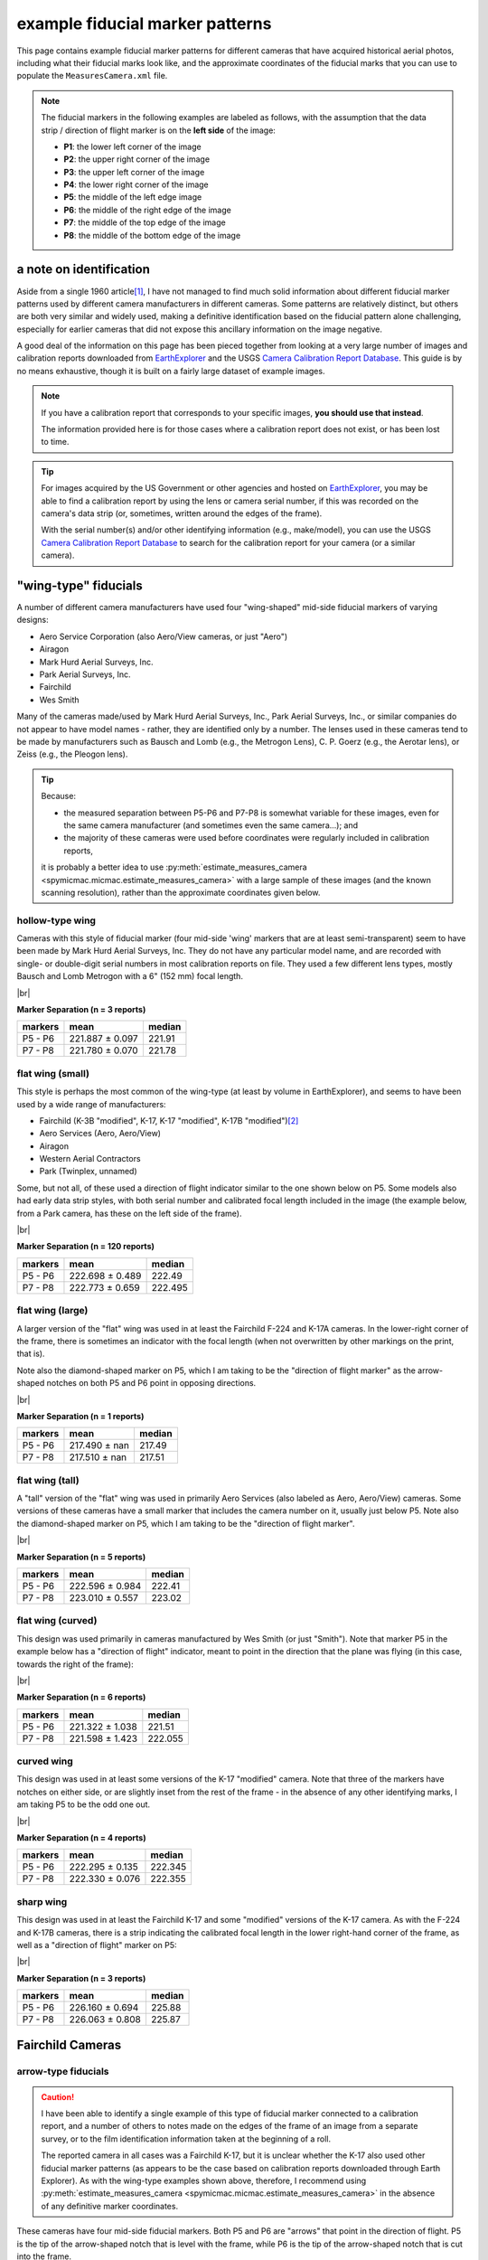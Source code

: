 example fiducial marker patterns
================================

This page contains example fiducial marker patterns for different cameras that have acquired historical aerial photos,
including what their fiducial marks look like, and the approximate coordinates of the fiducial marks that you can use
to populate the ``MeasuresCamera.xml`` file.

.. note::

    The fiducial markers in the following examples are labeled as follows, with the assumption that the data strip /
    direction of flight marker is on the **left side** of the image:

    - **P1**: the lower left corner of the image
    - **P2**: the upper right corner of the image
    - **P3**: the upper left corner of the image
    - **P4**: the lower right corner of the image
    - **P5**: the middle of the left edge image
    - **P6**: the middle of the right edge of the image
    - **P7**: the middle of the top edge of the image
    - **P8**: the middle of the bottom edge of the image

a note on identification
------------------------

Aside from a single 1960 article\ [1]_, I have not managed to find much solid information about different fiducial
marker patterns used by different camera manufacturers in different cameras. Some patterns are relatively distinct,
but others are both very similar and widely used, making a definitive identification based on the fiducial pattern
alone challenging, especially for earlier cameras that did not expose this ancillary information on the image negative.

A good deal of the information on this page has been pieced together from looking at a very large number of images
and calibration reports downloaded from `EarthExplorer <https://earthexplorer.usgs.gov/>`__ and the USGS
`Camera Calibration Report Database <https://calval.cr.usgs.gov/cameracal/reports.html>`__. This guide is by no means
exhaustive, though it is built on a fairly large dataset of example images.

.. note::

    If you have a calibration report that corresponds to your specific images, **you should use that instead**.

    The information provided here is for those cases where a calibration report does not exist, or has been lost to time.

.. tip::

    For images acquired by the US Government or other agencies and hosted on `EarthExplorer <https://earthexplorer.usgs.gov/>`__,
    you may be able to find a calibration report by using the lens or camera serial number, if this was recorded on the
    camera's data strip (or, sometimes, written around the edges of the frame).

    With the serial number(s) and/or other identifying information (e.g., make/model), you can use the USGS
    `Camera Calibration Report Database <https://calval.cr.usgs.gov/cameracal/reports.html>`__ to search for the
    calibration report for your camera (or a similar camera).


"wing-type" fiducials
---------------------

A number of different camera manufacturers have used four "wing-shaped" mid-side fiducial markers of varying designs:

- Aero Service Corporation (also Aero/View cameras, or just "Aero")
- Airagon
- Mark Hurd Aerial Surveys, Inc.
- Park Aerial Surveys, Inc.
- Fairchild
- Wes Smith

Many of the cameras made/used by Mark Hurd Aerial Surveys, Inc., Park Aerial Surveys, Inc., or similar companies
do not appear to have model names - rather, they are identified only by a number. The lenses used in these cameras
tend to be made by manufacturers such as Bausch and Lomb (e.g., the Metrogon Lens), C. P. Goerz (e.g., the Aerotar
lens), or Zeiss (e.g., the Pleogon lens).

.. tip::

    Because:

    - the measured separation between P5-P6 and P7-P8 is somewhat variable for these images, even for the same camera
      manufacturer (and sometimes even the same camera...); and
    - the majority of these cameras were used before coordinates were regularly included in calibration reports,

    it is probably a better idea to use :py:meth:`estimate_measures_camera <spymicmac.micmac.estimate_measures_camera>`
    with a large sample of these images (and the known scanning resolution), rather than the approximate coordinates
    given below.

hollow-type wing
^^^^^^^^^^^^^^^^^

Cameras with this style of fiducial marker (four mid-side 'wing' markers that are at least semi-transparent) seem to
have been made by Mark Hurd Aerial Surveys, Inc. They do not have any particular model name, and are recorded with
single- or double-digit serial numbers in most calibration reports on file. They used a few different lens types,
mostly Bausch and Lomb Metrogon with a 6" (152 mm) focal length.

.. image:: img/hollow_wing.png
    :width: 500
    :align: center
    :alt: an example of a Mark Hurd camera with four transparent mid-side wing fiducial markers

|br|

**Marker Separation (n = 3 reports)**

+-----------+-----------------+----------+
| markers   | mean            |   median |
+===========+=================+==========+
| P5 - P6   | 221.887 ± 0.097 |   221.91 |
+-----------+-----------------+----------+
| P7 - P8   | 221.780 ± 0.070 |   221.78 |
+-----------+-----------------+----------+


flat wing (small)
^^^^^^^^^^^^^^^^^

This style is perhaps the most common of the wing-type (at least by volume in EarthExplorer), and seems to have been
used by a wide range of manufacturers:

- Fairchild (K-3B "modified", K-17, K-17 "modified", K-17B "modified")\ [2]_
- Aero Services (Aero, Aero/View)
- Airagon
- Western Aerial Contractors
- Park (Twinplex, unnamed)

Some, but not all, of these used a direction of flight indicator similar to the one shown below on P5. Some models
also had early data strip styles, with both serial number and calibrated focal length included in the image (the
example below, from a Park camera, has these on the left side of the frame).

.. image:: img/small_flat_wing.png
    :width: 500
    :align: center
    :alt: an example of an aerial camera with four "small flat" mid-side wing fiducial markers


|br|

**Marker Separation (n = 120 reports)**

+-----------+-----------------+----------+
| markers   | mean            |   median |
+===========+=================+==========+
| P5 - P6   | 222.698 ± 0.489 |  222.49  |
+-----------+-----------------+----------+
| P7 - P8   | 222.773 ± 0.659 |  222.495 |
+-----------+-----------------+----------+


flat wing (large)
^^^^^^^^^^^^^^^^^

A larger version of the "flat" wing was used in at least the Fairchild F-224 and K-17A cameras. In the lower-right
corner of the frame, there is sometimes an indicator with the focal length (when not overwritten by other markings
on the print, that is).

Note also the diamond-shaped marker on P5, which I am taking to be the "direction of flight marker" as the arrow-shaped
notches on both P5 and P6 point in opposing directions.

.. image:: img/large_flat_wing.png
    :width: 500
    :align: center
    :alt: an example of an aerial camera with four "large flat" mid-side wing fiducial markers

|br|

**Marker Separation (n = 1 reports)**

+-----------+---------------+----------+
| markers   | mean          |   median |
+===========+===============+==========+
| P5 - P6   | 217.490 ± nan |   217.49 |
+-----------+---------------+----------+
| P7 - P8   | 217.510 ± nan |   217.51 |
+-----------+---------------+----------+

flat wing (tall)
^^^^^^^^^^^^^^^^^

A "tall" version of the "flat" wing was used in primarily Aero Services (also labeled as Aero, Aero/View) cameras. Some
versions of these cameras have a small marker that includes the camera number on it, usually just below P5. Note also
the diamond-shaped marker on P5, which I am taking to be the "direction of flight marker".

.. image:: img/tall_flat_wing.png
    :width: 500
    :align: center
    :alt: an example of an aerial camera with four "tall flat" mid-side wing fiducial markers

|br|

**Marker Separation (n = 5 reports)**

+-----------+-----------------+----------+
| markers   | mean            |   median |
+===========+=================+==========+
| P5 - P6   | 222.596 ± 0.984 |   222.41 |
+-----------+-----------------+----------+
| P7 - P8   | 223.010 ± 0.557 |   223.02 |
+-----------+-----------------+----------+

flat wing (curved)
^^^^^^^^^^^^^^^^^^

This design was used primarily in cameras manufactured by Wes Smith (or just "Smith"). Note that marker P5 in the
example below has a "direction of flight" indicator, meant to point in the direction that the plane was flying (in
this case, towards the right of the frame):

.. image:: img/curved_flat_wing.png
    :width: 500
    :align: center
    :alt: a diagram of a camera with four "curved wing" mid-side fiducial markers

|br|

**Marker Separation (n = 6 reports)**

+-----------+-----------------+----------+
| markers   | mean            |   median |
+===========+=================+==========+
| P5 - P6   | 221.322 ± 1.038 |  221.51  |
+-----------+-----------------+----------+
| P7 - P8   | 221.598 ± 1.423 |  222.055 |
+-----------+-----------------+----------+

curved wing
^^^^^^^^^^^

This design was used in at least some versions of the K-17 "modified" camera. Note that three of the markers have
notches on either side, or are slightly inset from the rest of the frame - in the absence of any other identifying
marks, I am taking P5 to be the odd one out.

.. image:: img/curved_wing.png
    :width: 500
    :align: center
    :alt: a diagram of a camera with four "curved wing" mid-side fiducial markers

|br|

**Marker Separation (n = 4 reports)**

+-----------+-----------------+----------+
| markers   | mean            |   median |
+===========+=================+==========+
| P5 - P6   | 222.295 ± 0.135 |  222.345 |
+-----------+-----------------+----------+
| P7 - P8   | 222.330 ± 0.076 |  222.355 |
+-----------+-----------------+----------+


.. _fairchild k17:

sharp wing
^^^^^^^^^^

This design was used in at least the Fairchild K-17 and some "modified" versions of the K-17 camera. As with the
F-224 and K-17B cameras, there is a strip indicating the calibrated focal length in the lower right-hand corner of the
frame, as well as a "direction of flight" marker on P5:

.. image:: img/sharp_wing.png
    :width: 500
    :align: center
    :alt: a diagram of a camera with four "sharp wing" mid-side fiducial markers

|br|

**Marker Separation (n = 3 reports)**

+-----------+-----------------+----------+
| markers   | mean            |   median |
+===========+=================+==========+
| P5 - P6   | 226.160 ± 0.694 |   225.88 |
+-----------+-----------------+----------+
| P7 - P8   | 226.063 ± 0.808 |   225.87 |
+-----------+-----------------+----------+


Fairchild Cameras
-----------------

arrow-type fiducials
^^^^^^^^^^^^^^^^^^^^^

.. caution::

    I have been able to identify a single example of this type of fiducial marker connected to a calibration
    report, and a number of others to notes made on the edges of the frame of an image from a separate survey, or to
    the film identification information taken at the beginning of a roll.

    The reported camera in all cases was a Fairchild K-17, but it is unclear whether the K-17 also used other fiducial
    marker patterns (as appears to be the case based on calibration reports downloaded through Earth Explorer). As
    with the wing-type examples shown above, therefore, I recommend using
    :py:meth:`estimate_measures_camera <spymicmac.micmac.estimate_measures_camera>` in the absence of any definitive
    marker coordinates.

These cameras have four mid-side fiducial markers. Both P5 and P6 are "arrows" that point in the direction of flight.
P5 is the tip of the arrow-shaped notch that is level with the frame, while P6 is the tip of the arrow-shaped notch
that is cut into the frame.

Many prints (or scans) of images of this type will cut off the point of the notch on P7 and P8, so it is probably
better to use the point where the vertical edge of the notch instersects the image frame, rather than the "point" of
the notch.

.. image:: img/arrow.png
    :width: 500
    :align: center
    :alt: a diagram of a fairchild k-17 "arrow" type fiducial marker pattern

notch-type fiducials
^^^^^^^^^^^^^^^^^^^^

.. _fairchild t11d:

mid-side only
""""""""""""""

This pattern was used in a number of different cameras, including T-11, T-12, KC-1, KC-1B, and CA-14. Note that the
marker location is given by a small pinhole just inside the frame of the image, rather than the notch-shaped marks in
the frame. Note also the distance between P5 and the principal point is longer than the distance between P6 and the
principal point.

.. image:: img/fairchild_t11_notch.png
    :width: 500
    :align: center
    :alt: a diagram of a fairchild t-11 notch-type fiducial marker pattern with fiducial markers labeled

|br|

**Marker Separation (n = 27 reports)**

+-----------+-----------------+----------+
| markers   | mean            |   median |
+===========+=================+==========+
| P5 - P6   | 237.946 ± 0.223 |  237.94  |
+-----------+-----------------+----------+
| P7 - P8   | 235.035 ± 0.206 |  235.016 |
+-----------+-----------------+----------+

**Marker Location (n = 2 reports)**

+--------+-----------------+-----------------+---------+
| name   | x               | y               |   angle |
+========+=================+=================+=========+
| P5     | 0.000 ± 0.063   | 117.521 ± 0.007 | 179.995 |
+--------+-----------------+-----------------+---------+
| P6     | 237.846 ± 0.050 | 117.521 ± 0.007 |   0.005 |
+--------+-----------------+-----------------+---------+
| P7     | 120.428 ± 0.001 | 0.000 ± 0.038   |  89.995 |
+--------+-----------------+-----------------+---------+
| P8     | 120.421 ± 0.007 | 235.000 ± 0.053 | 270.001 |
+--------+-----------------+-----------------+---------+

T-12
"""""

Similar to the pattern shown above, the T-12 also used corner fiducial markers. Note that the fiducial marker
for each of these is a small pinhole just inside the frame, rather than the notch-shaped marks in the frame.

.. image:: img/fairchild_t12_notch.png
    :width: 500
    :align: center
    :alt: a diagram of a fairchild t-12 notch-type fiducial marker pattern with fiducial markers labeled

|br|

.. note::

    In some of these models, P5 is further inside of the left-hand side of the frame, which is why the variability of
    the P5-P6 separation, and the x location of P5, is much higher than for the other markers.

**Marker Separation (n = 5 reports)**

+-----------+-----------------+----------+
| markers   | mean            |   median |
+===========+=================+==========+
| P5 - P6   | 236.403 ± 1.657 |  235.201 |
+-----------+-----------------+----------+
| P7 - P8   | 235.236 ± 0.137 |  235.205 |
+-----------+-----------------+----------+
| P1 - P2   | 328.163 ± 0.850 |  328.256 |
+-----------+-----------------+----------+
| P3 - P4   | 328.156 ± 0.838 |  328.24  |
+-----------+-----------------+----------+

**Marker Location (n = 3 reports)**

+--------+-----------------+-----------------+---------+
| name   | x               | y               |   angle |
+========+=================+=================+=========+
| P1     | 3.601 ± 0.335   | 233.519 ± 0.296 | 224.999 |
+--------+-----------------+-----------------+---------+
| P2     | 235.453 ± 0.321 | 1.622 ± 0.303   |  45.012 |
+--------+-----------------+-----------------+---------+
| P3     | 3.619 ± 0.302   | 1.664 ± 0.372   | 135.004 |
+--------+-----------------+-----------------+---------+
| P4     | 235.517 ± 0.274 | 233.519 ± 0.296 | 315.007 |
+--------+-----------------+-----------------+---------+
| P5     | 0.000 ± 1.694   | 117.645 ± 0.083 | 180.033 |
+--------+-----------------+-----------------+---------+
| P6     | 237.211 ± 0.118 | 117.481 ± 0.079 |   0.046 |
+--------+-----------------+-----------------+---------+
| P7     | 119.465 ± 0.072 | 0.000 ± 0.112   |  90.039 |
+--------+-----------------+-----------------+---------+
| P8     | 119.613 ± 0.059 | 235.248 ± 0.113 | 270.033 |
+--------+-----------------+-----------------+---------+

The T-12 camera also used cross-type fiducial markers instead of dots, with the same approximate measurements:

.. image:: img/fairchild_t12_cross.png
    :width: 500
    :align: center
    :alt: a diagram of a fairchild t-12 notch-type fiducial marker pattern with fiducial markers labeled

T-5
""""

Based on diagrams like this one, which are included in some calibration reports, I am taking the location of each
fiducial marker to be the corner formed by the horizontal/vertical edge of the notch, and the image frame:

.. image:: img/report_diagram.png
    :width: 700
    :align: center
    :alt: a diagram showing where the measurements were made for estimating the fiducial marker separation

|br| If the data strip is not visible on the image, you should be able to identify P5 as being a slightly larger than
the other three notches.

.. image:: img/t5_notch.png
    :width: 500
    :align: center
    :alt: a diagram of a Fairchild T-5 with fiducial markers labeled

|br|

**Marker Separation (n = 4 reports)**

+-----------+-----------------+----------+
| markers   | mean            |   median |
+===========+=================+==========+
| P5 - P6   | 229.688 ± 0.219 |  229.645 |
+-----------+-----------------+----------+
| P7 - P8   | 229.950 ± 0.014 |  229.955 |
+-----------+-----------------+----------+


KC-6A
""""""

Example coming soon...


checker-type fiducials
^^^^^^^^^^^^^^^^^^^^^^

.. _fairchild t11s:

T-11
""""

Some versions of the T-11 used checker-type fiducials like the one shown below. Note the direction of flight indicator
next to the P5 marker:

.. image:: img/fairchild_t11_check.png
    :width: 500
    :align: center
    :alt: a diagram of a Fairchild T-11 with fiducial markers labeled


Park Cameras
-------------

In addition to the wing-style fiducial marker pattern, Park Aerial Surveys, Inc. manufactured and used cameras with
eight crosshair-style fiducial markers (four corner, four mid-side).

These look very similar to the Wild Heerbrugg RC8 and RC10 crosshair-style cameras shown below, but are distinguished
by the corner fiducial markers being closer to the frame (further from the principal point) and set inside of a
smaller rounded frame:

.. image:: img/park_crosshair.png
    :width: 500
    :align: center
    :alt: an example of a Park crosshair-style camera with corner and mid-side fiducial markers labeled

|br| Some, but not all, of these cameras also displayed either the camera serial number and focal length, or just the
focal length, on the side of the frame near one of the fiducial markers.

**Marker Separation (n = 12 reports)**

+-----------+-----------------+----------+
| markers   | mean            |   median |
+===========+=================+==========+
| P5 - P6   | 223.781 ± 0.039 |  223.786 |
+-----------+-----------------+----------+
| P7 - P8   | 223.793 ± 0.032 |  223.802 |
+-----------+-----------------+----------+
| P1 - P2   | 316.532 ± 0.033 |  316.537 |
+-----------+-----------------+----------+
| P3 - P4   | 316.524 ± 0.028 |  316.52  |
+-----------+-----------------+----------+

**Marker Location (n = 6 reports)**

+--------+-----------------+-----------------+---------+
| name   | x               | y               |   angle |
+========+=================+=================+=========+
| P1     | 0.000 ± 0.021   | 223.825 ± 0.015 | 224.995 |
+--------+-----------------+-----------------+---------+
| P2     | 223.808 ± 0.022 | 0.000 ± 0.016   |  45.009 |
+--------+-----------------+-----------------+---------+
| P3     | 0.005 ± 0.009   | 0.028 ± 0.017   | 135.001 |
+--------+-----------------+-----------------+---------+
| P4     | 223.821 ± 0.017 | 223.825 ± 0.015 | 315.004 |
+--------+-----------------+-----------------+---------+
| P5     | 0.033 ± 0.018   | 111.922 ± 0.016 | 179.996 |
+--------+-----------------+-----------------+---------+
| P6     | 223.804 ± 0.035 | 111.909 ± 0.014 |   0.011 |
+--------+-----------------+-----------------+---------+
| P7     | 111.900 ± 0.019 | 0.037 ± 0.019   |  90.006 |
+--------+-----------------+-----------------+---------+
| P8     | 111.932 ± 0.012 | 223.821 ± 0.020 | 270.01  |
+--------+-----------------+-----------------+---------+


Wild Heerbrugg Cameras
----------------------

.. _wild rc5:

corner-only fiducials
^^^^^^^^^^^^^^^^^^^^^

Earlier Wild RC cameras, such as the RC5 or RC5A, or earlier versions of the RC8 or RC9, have four cross-shaped fiducial
marks in the corners, set inside of a rounded frame:

.. image:: img/wild_corner.png
    :width: 500
    :align: center
    :alt: an example of a Wild corner with corner fiducial markers labeled

|br| Some versions also used an alternate corner marker:

.. image:: img/wild_light_corner.png
    :width: 500
    :align: center
    :alt: an example of a Wild camera with corner fiducial markers labeled

|br|

**Marker Separation (n = 48 reports)**

+-----------+-----------------+----------+
| markers   | mean            |   median |
+===========+=================+==========+
| P1 - P2   | 299.815 ± 0.011 |  299.813 |
+-----------+-----------------+----------+
| P3 - P4   | 299.818 ± 0.013 |  299.818 |
+-----------+-----------------+----------+

**Marker Location (n = 15 reports)**

+--------+-----------------+-----------------+---------+
| name   | x               | y               |   angle |
+========+=================+=================+=========+
| P1     | 0.000 ± 0.010   | 212.002 ± 0.008 | 225.001 |
+--------+-----------------+-----------------+---------+
| P2     | 211.999 ± 0.014 | 0.000 ± 0.015   | 45.000  |
+--------+-----------------+-----------------+---------+
| P3     | 0.000 ± 0.012   | 0.001 ± 0.010   | 135.001 |
+--------+-----------------+-----------------+---------+
| P4     | 212.006 ± 0.007 | 212.002 ± 0.008 | 315.000 |
+--------+-----------------+-----------------+---------+

**Marker Separation (alternate corner, n = 2)**

+-----------+-----------------+----------+
| markers   | mean            |   median |
+===========+=================+==========+
| P1 - P2   | 299.842 ± 0.003 |  299.842 |
+-----------+-----------------+----------+
| P3 - P4   | 299.798 ± 0.017 |  299.798 |
+-----------+-----------------+----------+


.. _wild rc10:

corner + mid-side fiducials
^^^^^^^^^^^^^^^^^^^^^^^^^^^^^

Later versions of the RC8 camera, as well as the RC10 camera, used a pattern with eight fiducial markers: four corner
markers as on the corner type, and four mid-side markers.

These markers may be all larger crosses, as in the corner marker types (these were typically RC8 cameras):

.. image:: img/wild_all_cross.png
    :width: 500
    :align: center
    :alt: an example of a Wild camera with corner and mid-side fiducial markers labeled

|br|

**Marker Separation (n = 32 reports)**

+-----------+-----------------+----------+
| markers   | mean            |   median |
+===========+=================+==========+
| P5 - P6   | 219.995 ± 0.008 |  219.996 |
+-----------+-----------------+----------+
| P7 - P8   | 219.998 ± 0.009 |  220     |
+-----------+-----------------+----------+
| P1 - P2   | 299.815 ± 0.009 |  299.813 |
+-----------+-----------------+----------+
| P3 - P4   | 299.805 ± 0.008 |  299.803 |
+-----------+-----------------+----------+

**Marker Location (n = 15 reports)**

+--------+-----------------+-----------------+---------+
| name   | x               | y               |   angle |
+========+=================+=================+=========+
| P1     | 3.998 ± 0.010   | 215.993 ± 0.010 | 224.998 |
+--------+-----------------+-----------------+---------+
| P2     | 216.004 ± 0.006 | 4.000 ± 0.009   |  44.999 |
+--------+-----------------+-----------------+---------+
| P3     | 3.998 ± 0.006   | 3.997 ± 0.011   | 135     |
+--------+-----------------+-----------------+---------+
| P4     | 215.989 ± 0.010 | 215.993 ± 0.010 | 314.999 |
+--------+-----------------+-----------------+---------+
| P5     | 0.000 ± 0.006   | 109.996 ± 0.012 | 179.998 |
+--------+-----------------+-----------------+---------+
| P6     | 219.996 ± 0.010 | 110.000 ± 0.009 | 359.999 |
+--------+-----------------+-----------------+---------+
| P7     | 110.004 ± 0.006 | 0.000 ± 0.010   |  89.998 |
+--------+-----------------+-----------------+---------+
| P8     | 109.994 ± 0.013 | 220.001 ± 0.012 | 269.997 |
+--------+-----------------+-----------------+---------+


Or, the markers might be a mix of cross-style markers in the corner, and crosshair style on the mid-side markers
(again, these are typically RC8 cameras):

.. image:: img/wild_mid_crosshair.png
    :width: 500
    :align: center
    :alt: an example of a Wild camera with corner and mid-side fiducial markers labeled

|br|

**Marker Separation (n = 10 reports)**

+-----------+-----------------+----------+
| markers   | mean            |   median |
+===========+=================+==========+
| P5 - P6   | 220.000 ± 0.011 |  219.999 |
+-----------+-----------------+----------+
| P7 - P8   | 220.005 ± 0.008 |  220.004 |
+-----------+-----------------+----------+
| P1 - P2   | 299.815 ± 0.009 |  299.814 |
+-----------+-----------------+----------+
| P3 - P4   | 299.810 ± 0.009 |  299.812 |
+-----------+-----------------+----------+

**Marker Location (n = 9 reports)**

+--------+-----------------+-----------------+---------+
| name   | x               | y               |   angle |
+========+=================+=================+=========+
| P1     | 4.002 ± 0.012   | 216.000 ± 0.009 | 224.999 |
+--------+-----------------+-----------------+---------+
| P2     | 216.006 ± 0.013 | 4.000 ± 0.012   |  45     |
+--------+-----------------+-----------------+---------+
| P3     | 4.002 ± 0.007   | 3.999 ± 0.009   | 134.999 |
+--------+-----------------+-----------------+---------+
| P4     | 215.997 ± 0.009 | 216.000 ± 0.009 | 314.999 |
+--------+-----------------+-----------------+---------+
| P5     | 0.000 ± 0.009   | 110.005 ± 0.015 | 180.002 |
+--------+-----------------+-----------------+---------+
| P6     | 220.000 ± 0.012 | 109.999 ± 0.011 |   0.001 |
+--------+-----------------+-----------------+---------+
| P7     | 110.006 ± 0.012 | 0.000 ± 0.012   |  89.998 |
+--------+-----------------+-----------------+---------+
| P8     | 109.996 ± 0.009 | 220.004 ± 0.010 | 269.997 |
+--------+-----------------+-----------------+---------+

|br| Or, they might be all crosshair style markers (typically RC10 cameras):

.. image:: img/wild_all_crosshair.png
    :width: 500
    :align: center
    :alt: an example of a Wild camera with corner and mid-side fiducial markers labeled

|br|

**Marker Separation (n = 23 reports)**

+-----------+-----------------+----------+
| markers   | mean            |   median |
+===========+=================+==========+
| P5 - P6   | 220.008 ± 0.048 |  219.999 |
+-----------+-----------------+----------+
| P7 - P8   | 219.998 ± 0.009 |  220     |
+-----------+-----------------+----------+
| P1 - P2   | 299.814 ± 0.008 |  299.814 |
+-----------+-----------------+----------+
| P3 - P4   | 299.807 ± 0.012 |  299.806 |
+-----------+-----------------+----------+


**Marker Location (n = 16 reports)**

+--------+-----------------+-----------------+---------+
| name   | x               | y               |   angle |
+========+=================+=================+=========+
| P1     | 3.999 ± 0.013   | 215.998 ± 0.006 | 225     |
+--------+-----------------+-----------------+---------+
| P2     | 216.003 ± 0.014 | 4.002 ± 0.007   |  44.998 |
+--------+-----------------+-----------------+---------+
| P3     | 4.005 ± 0.012   | 4.002 ± 0.006   | 134.997 |
+--------+-----------------+-----------------+---------+
| P4     | 215.992 ± 0.013 | 215.998 ± 0.006 | 315     |
+--------+-----------------+-----------------+---------+
| P5     | 0.000 ± 0.012   | 109.999 ± 0.011 | 179.999 |
+--------+-----------------+-----------------+---------+
| P6     | 220.012 ± 0.060 | 109.998 ± 0.009 |   0.002 |
+--------+-----------------+-----------------+---------+
| P7     | 110.002 ± 0.012 | 0.000 ± 0.007   |  89.996 |
+--------+-----------------+-----------------+---------+
| P8     | 109.997 ± 0.013 | 219.996 ± 0.007 | 270.001 |
+--------+-----------------+-----------------+---------+


.. _zeiss midside:

Zeiss RMK Cameras
-----------------

.. note::

    The model name for the Zeiss RMK includes information about the lens and film type. For example:

    - **Zeiss RMK 15/23** means that the camera uses a Pleogon lens with a ~15 cm (~150 mm) focal length and 23 cm film.
    - **Zeiss RMK A 15/23** means that the camera uses a Pleogon A lens with a ~15 cm focal length and 23 cm film.
    - **Zeiss RMK A 21/23** means that the camera uses a Pleogon A lens with a ~21 cm focal length and 23 cm film.
    - **Zeiss RMK A 30/23** means that the camera uses a Pleogon A lens with a ~30 cm focal length and 23 cm film

    ... and so on. This pattern doesn't necessarily tell you the pattern of the fiducial markers, but it should at
    least give you a rough idea of the focal length and film size of the camera.

mid-side only
^^^^^^^^^^^^^

Earlier models tended to use only mid-side fiducial markers:

.. image:: img/zeiss_mid.png
    :width: 500
    :align: center
    :alt: an example image taken by a Zeiss RMK with mid-side fiducial markers labeled

|br|

**Marker Separation (n = 41 reports)**

+-----------+-----------------+----------+
| markers   | mean            |   median |
+===========+=================+==========+
| P5 - P6   | 225.995 ± 0.062 |  226.001 |
+-----------+-----------------+----------+
| P7 - P8   | 226.008 ± 0.038 |  226.01  |
+-----------+-----------------+----------+

**Marker Location (n = 5 reports)**

+--------+-----------------+-----------------+---------+
| name   | x               | y               |   angle |
+========+=================+=================+=========+
| P5     | 0.000 ± 0.008   | 112.978 ± 0.009 | 180.002 |
+--------+-----------------+-----------------+---------+
| P6     | 225.983 ± 0.016 | 112.978 ± 0.009 | 359.998 |
+--------+-----------------+-----------------+---------+
| P7     | 112.990 ± 0.012 | 0.000 ± 0.021   |  90.004 |
+--------+-----------------+-----------------+---------+
| P8     | 112.995 ± 0.009 | 225.973 ± 0.007 | 269.999 |
+--------+-----------------+-----------------+---------+


.. _zeiss corner:

corner fiducial markers
^^^^^^^^^^^^^^^^^^^^^^^^

.. note::

    The separation distance and location for the corner fiducial markers (P1, P2, P3, and P4) for these cameras
    tends to be much more variable than the mid-side fiducial marker location (cf. :math:`\sigma > 0.3` vs.
    :math:`\sigma < 0.05`).

    As with previous examples, it is likely a "safer" option to use
    :py:meth:`estimate_measures_camera <spymicmac.micmac.estimate_measures_camera>` rather than the average measures
    below, at least for the corner fiducial markers.

Later(?) versions of the Zeiss RMK camera used eight fiducial markers: four mid-side markers, and four corner markers.
These came in (at least) two main styles: a "floating style":

.. image:: img/zeiss_corner_float.png
    :width: 500
    :align: center
    :alt: an example image taken by a Zeiss RMK with corner and mid-side fiducial markers labeled

|br|

**Marker Separation (n = 60 reports)**

+-----------+-----------------+----------+
| markers   | mean            |   median |
+===========+=================+==========+
| P5 - P6   | 225.991 ± 0.024 |  225.992 |
+-----------+-----------------+----------+
| P7 - P8   | 225.993 ± 0.028 |  225.995 |
+-----------+-----------------+----------+
| P1 - P2   | 294.470 ± 0.735 |  294.101 |
+-----------+-----------------+----------+
| P3 - P4   | 294.461 ± 0.713 |  294.112 |
+-----------+-----------------+----------+

**Marker Location (n = 20 reports)**

+--------+-----------------+-----------------+---------+
| name   | x               | y               |   angle |
+========+=================+=================+=========+
| P1     | 8.800 ± 0.368   | 217.162 ± 0.326 | 224.99  |
+--------+-----------------+-----------------+---------+
| P2     | 217.161 ± 0.362 | 8.837 ± 0.332   |  45     |
+--------+-----------------+-----------------+---------+
| P3     | 8.815 ± 0.343   | 8.797 ± 0.365   | 134.996 |
+--------+-----------------+-----------------+---------+
| P4     | 217.136 ± 0.324 | 217.162 ± 0.326 | 314.992 |
+--------+-----------------+-----------------+---------+
| P5     | 0.000 ± 0.015   | 112.993 ± 0.037 | 179.998 |
+--------+-----------------+-----------------+---------+
| P6     | 225.981 ± 0.018 | 112.996 ± 0.029 |   0     |
+--------+-----------------+-----------------+---------+
| P7     | 112.999 ± 0.033 | 0.000 ± 0.014   |  90.001 |
+--------+-----------------+-----------------+---------+
| P8     | 112.998 ± 0.038 | 225.983 ± 0.023 | 269.998 |
+--------+-----------------+-----------------+---------+

and a "fixed" style:

.. image:: img/zeiss_corner.png
    :width: 500
    :align: center
    :alt: an example image taken by a Zeiss RMK with corner and mid-side fiducial markers labeled

|br|

**Marker Separation (n = 41 reports)**

+-----------+-----------------+----------+
| markers   | mean            |   median |
+===========+=================+==========+
| P5 - P6   | 225.994 ± 0.016 |  225.995 |
+-----------+-----------------+----------+
| P7 - P8   | 225.993 ± 0.011 |  225.994 |
+-----------+-----------------+----------+
| P1 - P2   | 295.665 ± 4.064 |  294.018 |
+-----------+-----------------+----------+
| P3 - P4   | 295.702 ± 4.062 |  294.027 |
+-----------+-----------------+----------+

**Marker Location (n = 33 reports)**

+--------+-----------------+-----------------+---------+
| name   | x               | y               |   angle |
+========+=================+=================+=========+
| P1     | 8.471 ± 1.590   | 217.527 ± 1.588 | 225.001 |
+--------+-----------------+-----------------+---------+
| P2     | 217.521 ± 1.593 | 8.470 ± 1.592   |  45.001 |
+--------+-----------------+-----------------+---------+
| P3     | 8.464 ± 1.590   | 8.473 ± 1.593   | 135.002 |
+--------+-----------------+-----------------+---------+
| P4     | 217.528 ± 1.591 | 217.527 ± 1.588 | 315.001 |
+--------+-----------------+-----------------+---------+
| P5     | 0.000 ± 0.010   | 112.998 ± 0.013 | 179.999 |
+--------+-----------------+-----------------+---------+
| P6     | 225.992 ± 0.018 | 112.991 ± 0.012 |   0.004 |
+--------+-----------------+-----------------+---------+
| P7     | 112.993 ± 0.013 | 0.000 ± 0.012   |  90.002 |
+--------+-----------------+-----------------+---------+
| P8     | 113.002 ± 0.014 | 225.993 ± 0.009 | 270.003 |
+--------+-----------------+-----------------+---------+

.. note::

    The coordinates for P5-P8 above correspond to the center of the small dot near the tip of the fiducial marker.

references
----------

.. [1] Fleming EA (1960) Recognition of Air Survey Lens Types. *The Canadian Surveyor* 15(**2**), 91–96.
             doi: `10.1139/tcs-1960-0027 <https://doi.org/10.1139/tcs-1960-0027>`__.

.. [2] In a number of the calibration reports for these "modified" cameras, the phrase "... which has been modified to
       meet the requirements of a precision camera" is included. Presumably, this modification is adding fiducial
       markers, which might explain why this camera type corresponds to so many different fiducial marker patterns.
